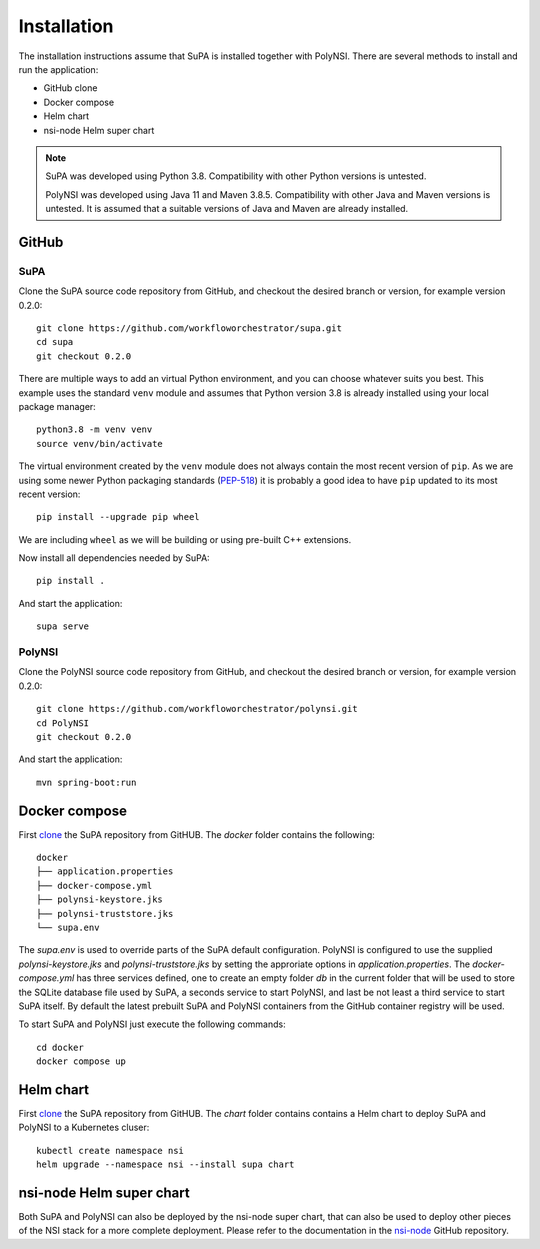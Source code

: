 .. vim:noswapfile:nobackup:nowritebackup:
.. highlight:: console

Installation
============

The installation instructions assume that SuPA is installed together with PolyNSI.
There are several methods to install and run the application:

- GitHub clone
- Docker compose
- Helm chart
- nsi-node Helm super chart


.. note::

    SuPA was developed using Python 3.8.
    Compatibility with other Python versions is untested.

    PolyNSI was developed using Java 11 and Maven 3.8.5.
    Compatibility with other Java and Maven versions is untested.
    It is assumed that a suitable versions of Java and Maven are already installed.

GitHub
++++++

SuPA
----

.. _clone:

Clone the SuPA source code repository from GitHub,
and checkout the desired branch or version,
for example version 0.2.0::

    git clone https://github.com/workfloworchestrator/supa.git
    cd supa
    git checkout 0.2.0

There are multiple ways to add an virtual Python environment, and you can choose
whatever suits you best. This example uses the standard ``venv`` module and assumes
that Python version 3.8 is already installed using your local package manager::

    python3.8 -m venv venv
    source venv/bin/activate

The virtual environment created by the ``venv`` module does not always contain the most recent version of ``pip``.
As we are using some newer Python packaging standards (`PEP-518 <https://www.python.org/dev/peps/pep-0518/>`_)
it is probably a good idea to have ``pip`` updated to its most recent version::

    pip install --upgrade pip wheel

We are including ``wheel`` as we will be building or using pre-built C++ extensions.

Now install all dependencies needed by SuPA::

    pip install .

And start the application::

    supa serve

PolyNSI
-------

Clone the PolyNSI source code repository from GitHub,
and checkout the desired branch or version,
for example version 0.2.0::

    git clone https://github.com/workfloworchestrator/polynsi.git
    cd PolyNSI
    git checkout 0.2.0

And start the application::

    mvn spring-boot:run

Docker compose
++++++++++++++

First clone_ the SuPA repository from GitHUB.
The `docker` folder contains the following:

::

    docker
    ├── application.properties
    ├── docker-compose.yml
    ├── polynsi-keystore.jks
    ├── polynsi-truststore.jks
    └── supa.env

The `supa.env` is used to override parts of the SuPA default configuration.
PolyNSI is configured to use the supplied `polynsi-keystore.jks` and `polynsi-truststore.jks`
by setting the approriate options in `application.properties`.
The `docker-compose.yml` has three services defined,
one to create an empty folder `db` in the current folder
that will be used to store the SQLite database file used by SuPA,
a seconds service to start PolyNSI,
and last be not least a third service to start SuPA itself.
By default the latest prebuilt SuPA and PolyNSI containers from the GitHub container registry will be used.

To start SuPA and PolyNSI just execute the following commands::

    cd docker
    docker compose up

Helm chart
++++++++++

First clone_ the SuPA repository from GitHUB.
The `chart` folder contains contains a Helm chart to deploy SuPA and PolyNSI to a Kubernetes cluser::

    kubectl create namespace nsi
    helm upgrade --namespace nsi --install supa chart

nsi-node Helm super chart
+++++++++++++++++++++++++

Both SuPA and PolyNSI can also be deployed by the nsi-node super chart,
that can also be used to deploy other pieces of the NSI stack for a more complete deployment.
Please refer to the documentation in the `nsi-node <https://github.com/BandwidthOnDemand/nsi-node>`_ GitHub repository.
